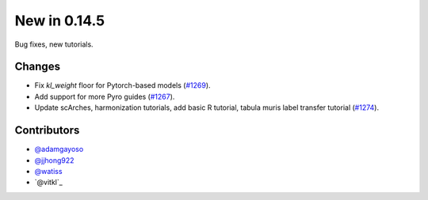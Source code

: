 New in 0.14.5
-------------

Bug fixes, new tutorials.

Changes
~~~~~~~
- Fix `kl_weight` floor for Pytorch-based models (`#1269`_).
- Add support for more Pyro guides (`#1267`_).
- Update scArches, harmonization tutorials, add basic R tutorial, tabula muris label transfer tutorial (`#1274`_).

Contributors
~~~~~~~~~~~~
- `@adamgayoso`_
- `@jjhong922`_
- `@watiss`_
- `@vitkl`_


.. _`@adamgayoso`: https://github.com/adamgayoso
.. _`@jjhong922`: https://github.com/jjhong922
.. _`@watiss`: https://github.com/watiss

.. _`#1267` : https://github.com/YosefLab/scvi-tools/pull/1267
.. _`#1269` : https://github.com/YosefLab/scvi-tools/pull/1269
.. _`#1274` : https://github.com/YosefLab/scvi-tools/pull/1274
